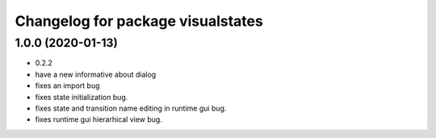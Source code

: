^^^^^^^^^^^^^^^^^^^^^^^^^^^^^^^^^^
Changelog for package visualstates
^^^^^^^^^^^^^^^^^^^^^^^^^^^^^^^^^^

1.0.0 (2020-01-13)
------------------
* 0.2.2
* have a new informative about dialog
* fixes an import bug
* fixes state initialization bug.
* fixes state and transition name editing in runtime gui bug.
* fixes runtime gui hierarhical view bug.
